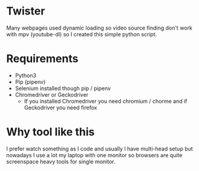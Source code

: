 * Twister
Many webpages used dynamic loading so video source finding don't work with mpv (youtube-dl) so I created this simple python script.

* Requirements
- Python3 
- Pip (pipenv)
- Selenium installed though pip / pipenv
- Chromedriver or Geckodriver
  - If you installed Chromedriver you need chromium / chorme and if Geckodriver you need firefox
    
* Why tool like this
I prefer watch something as I code and usually I have multi-head setup but nowadays I use a lot my laptop with one monitor so browsers are quite screenspace heavy tools for single monitor.

